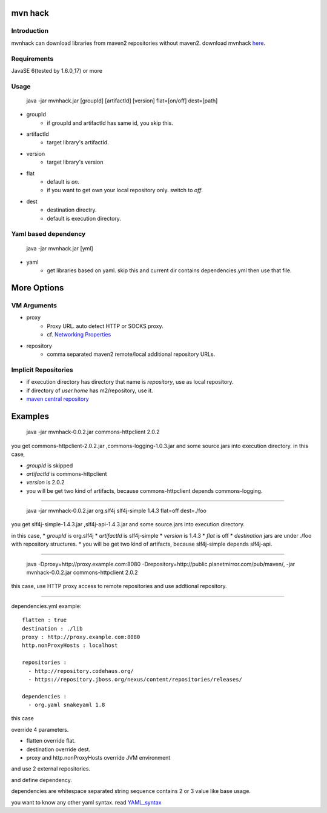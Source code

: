 ========================
mvn hack
========================

Introduction
-----------------

mvnhack can download libraries from maven2 repositories without maven2.
download mvnhack `here <http://werkzeugkasten.googlecode.com/files/mvnhack-0.0.3.jar>`_.


Requirements
--------------------

JavaSE 6(tested by 1.6.0_17) or more


Usage
---------
    java -jar mvnhack.jar [groupId] [artifactId] [version] flat=[on/off] dest=[path]

* groupId
    * if groupId and artifactId has same id, you skip this.
* artifactId
    * target library's artifactId.
* version
    * target library's version
* flat
    * default is *on*.
    * if you want to get own your local repository only. switch to *off*.
* dest
    * destination directry.
    * default is execution directory.

Yaml based dependency
------------------------------------

    java -jar mvnhack.jar [yml]

* yaml
    * get libraries based on yaml. skip this and current dir contains dependencies.yml then use that file.

==========
More Options
==========

VM Arguments
----------------------
* proxy
    * Proxy URL. auto detect HTTP or SOCKS proxy.
    * cf. `Networking Properties <http://java.sun.com/j2se/1.5.0/docs/guide/net/properties.html>`_
* repository
    * comma separated maven2 remote/local additional repository URLs.

Implicit Repositories
-----------------------------
* if execution directory has directory that name is *repository*, use as local repository.
* if directory of *user.home* has m2/repository, use it.
* `maven central repository <http://repo1.maven.org/maven2/>`_

==========
Examples 
==========
    java -jar mvnhack-0.0.2.jar commons-httpclient 2.0.2

you get commons-httpclient-2.0.2.jar ,commons-logging-1.0.3.jar and some source.jars into execution directory.
in this case,

* *groupId* is skipped
* *artifactId* is commons-httpclient
* *version* is 2.0.2
* you will be get two kind of artifacts, because commons-httpclient depends commons-logging.

------------

    java -jar mvnhack-0.0.2.jar org.slf4j slf4j-simple 1.4.3 flat=off dest=./foo

you get slf4j-simple-1.4.3.jar ,slf4j-api-1.4.3.jar and some source.jars into execution directory.

in this case,
* *groupId* is org.slf4j
* *artifactId* is slf4j-simple
* *version* is 1.4.3
* *flat* is off
* *destination* jars are under ./foo with repository structures.
* you will be get two kind of artifacts, because slf4j-simple depends slf4j-api.

------------

    java -Dproxy=http://proxy.example.com:8080 -Drepository=http://public.planetmirror.com/pub/maven/, -jar mvnhack-0.0.2.jar commons-httpclient 2.0.2

this case, use HTTP proxy access to remote repositories and use addtional repository.

------------

dependencies.yml example::

    flatten : true
    destination : ./lib
    proxy : http://proxy.example.com:8080
    http.nonProxyHosts : localhost
    
    repositories :
      - http://repository.codehaus.org/
      - https://repository.jboss.org/nexus/content/repositories/releases/
    
    dependencies :
      - org.yaml snakeyaml 1.8

this case

override 4 parameters.

* flatten override flat.
* destination override dest.
* proxy and http.nonProxyHosts override JVM environment


and use 2 external repositories.


and define dependency. 


dependencies are whitespace separated string sequence contains 2 or 3 value like base usage.



you want to know any other yaml syntax. read `YAML_syntax <http://code.google.com/p/snakeyaml/wiki/Documentation#YAML_syntax>`_